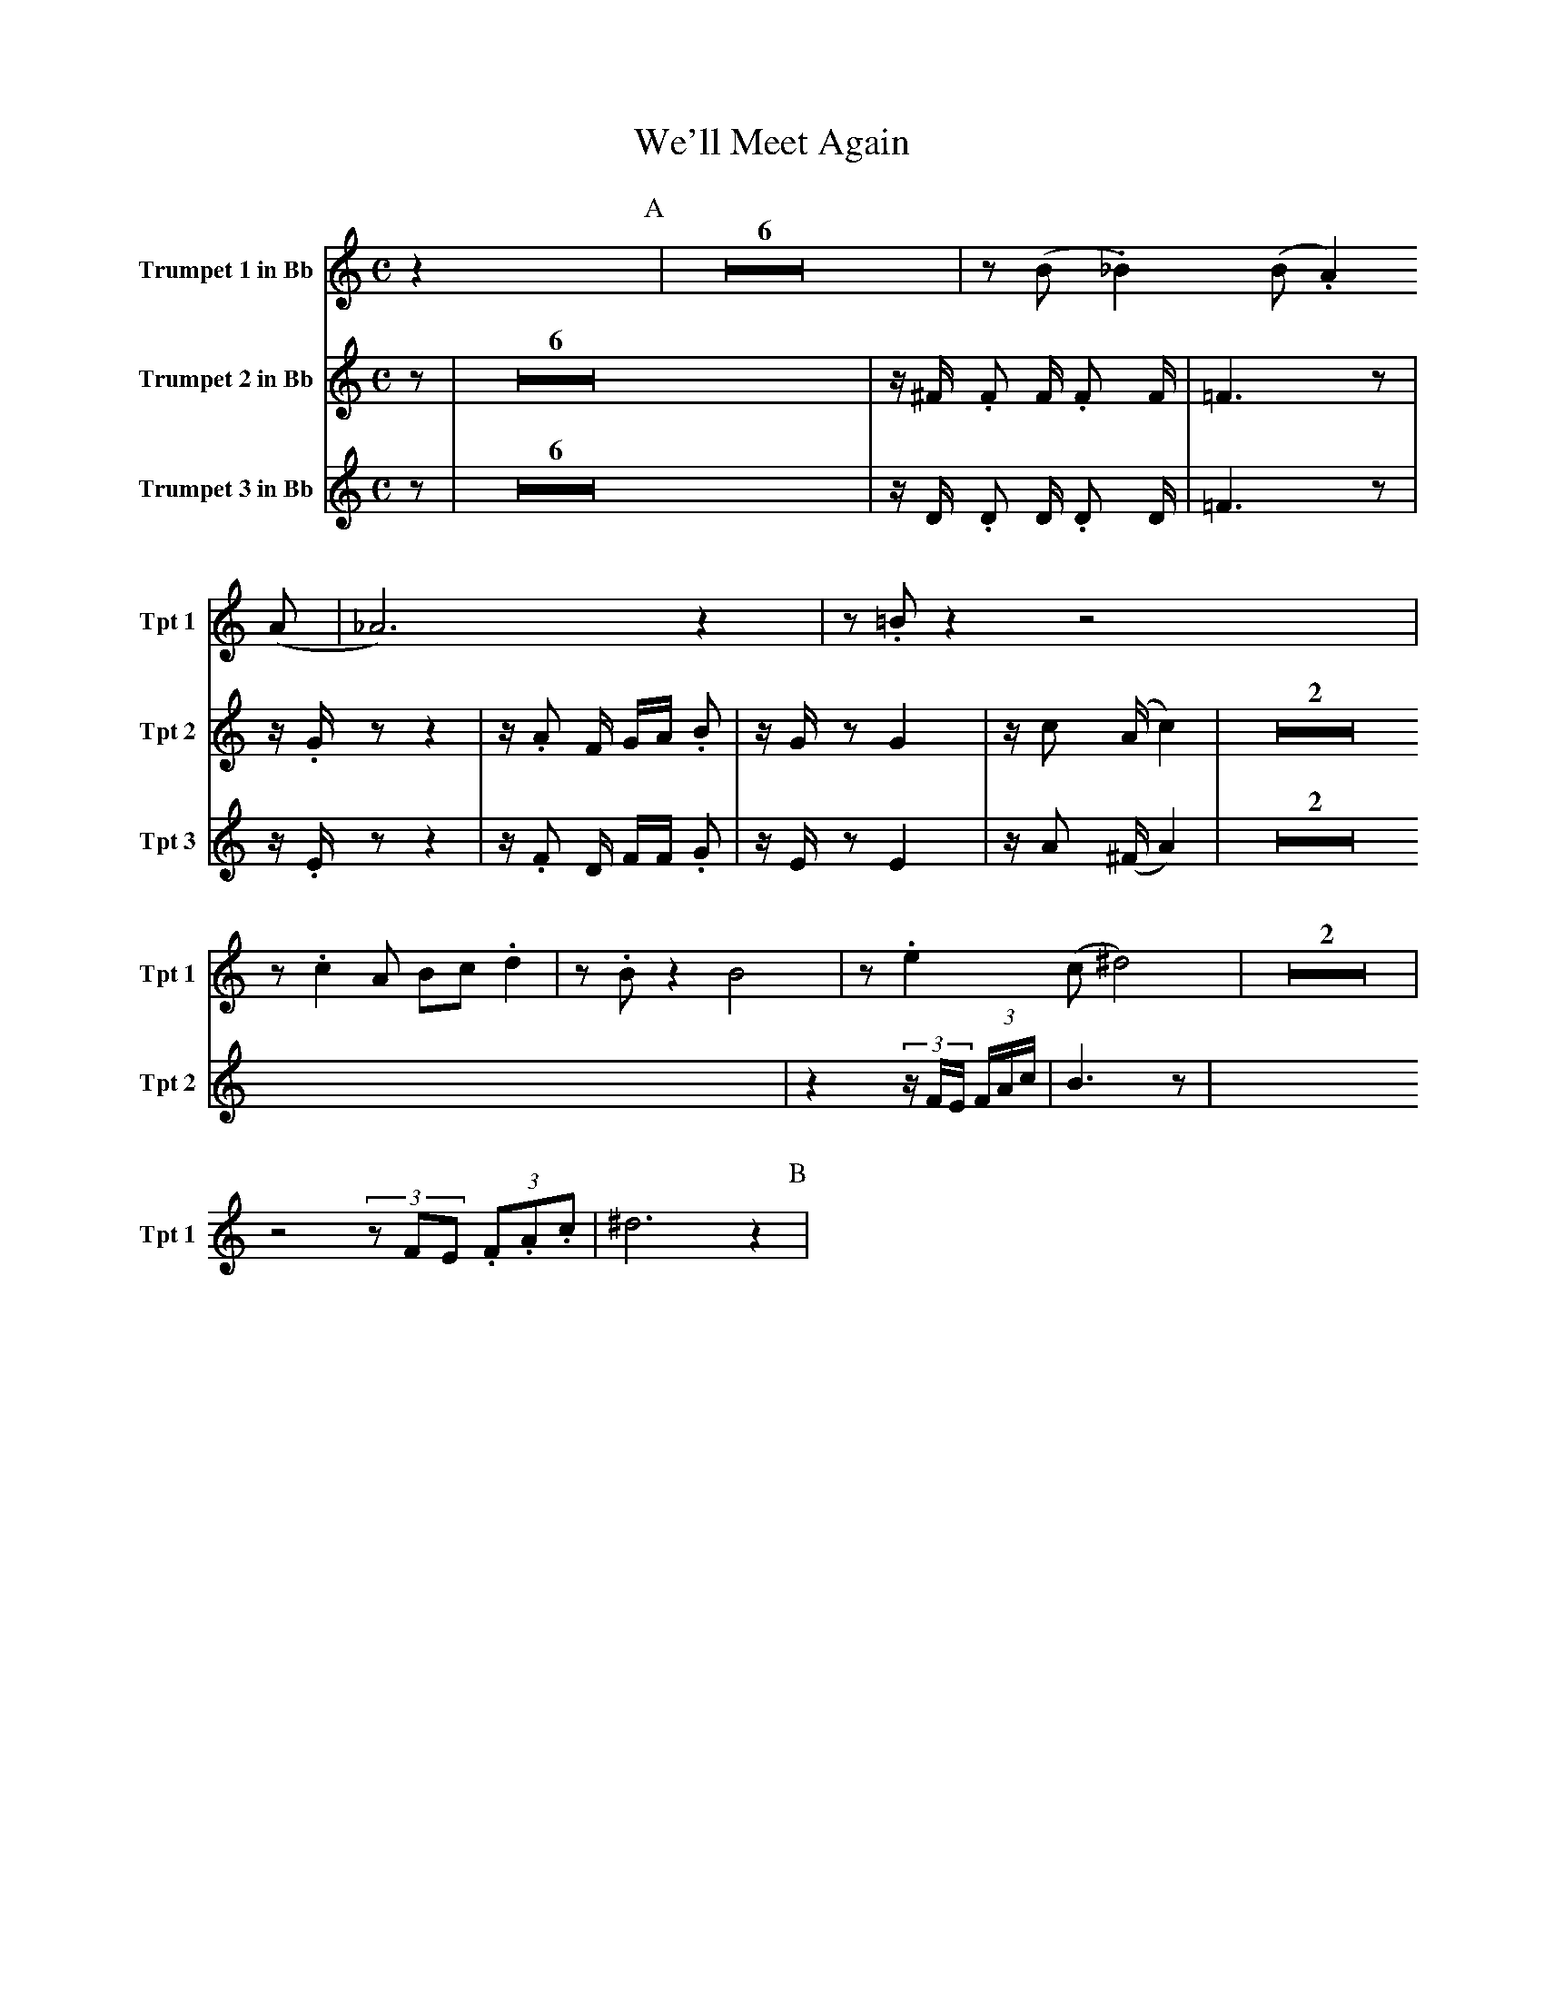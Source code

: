 X:1
T:We'll Meet Again
M:C
K:C
L:1/4
V:1 name="Trumpet 1 in Bb" snm="Tpt 1"
z [P:A] | Z6 | z/ (B/ ._B) (B/ .A) (A/ | _A3) z | z/ .=B/ z z2 |
z/ .c A/ B/c/ .d | z/ .B/ z B2 | z/ .e (c/ ^d2) | Z2 |
z2 (3z/F/E/ (3.F/.A/.c/ | ^d3 z [P:B] |
V:2 name="Trumpet 2 in Bb" snm="Tpt 2"
z [P:A] | Z6 | z/ ^F/ .F F/ .F F/ | =F3 z | z/ .G/ z z2 |
z/ .A F/ G/A/ .B | z/ G/ z G2 | z/ c (A/ c2) | Z2 |
z2 (3z/F/E/ (3F/A/c/ | B3 z [P:B] |
V:3 name="Trumpet 3 in Bb" snm="Tpt 3"
z [P:A] | Z6 | z/ D/ .D D/ .D D/ | =F3 z | z/ .E/ z z2 |
z/ .F D/ F/F/ .G | z/ E/ z E2 | z/ A (^F/ A2) | Z2 |
